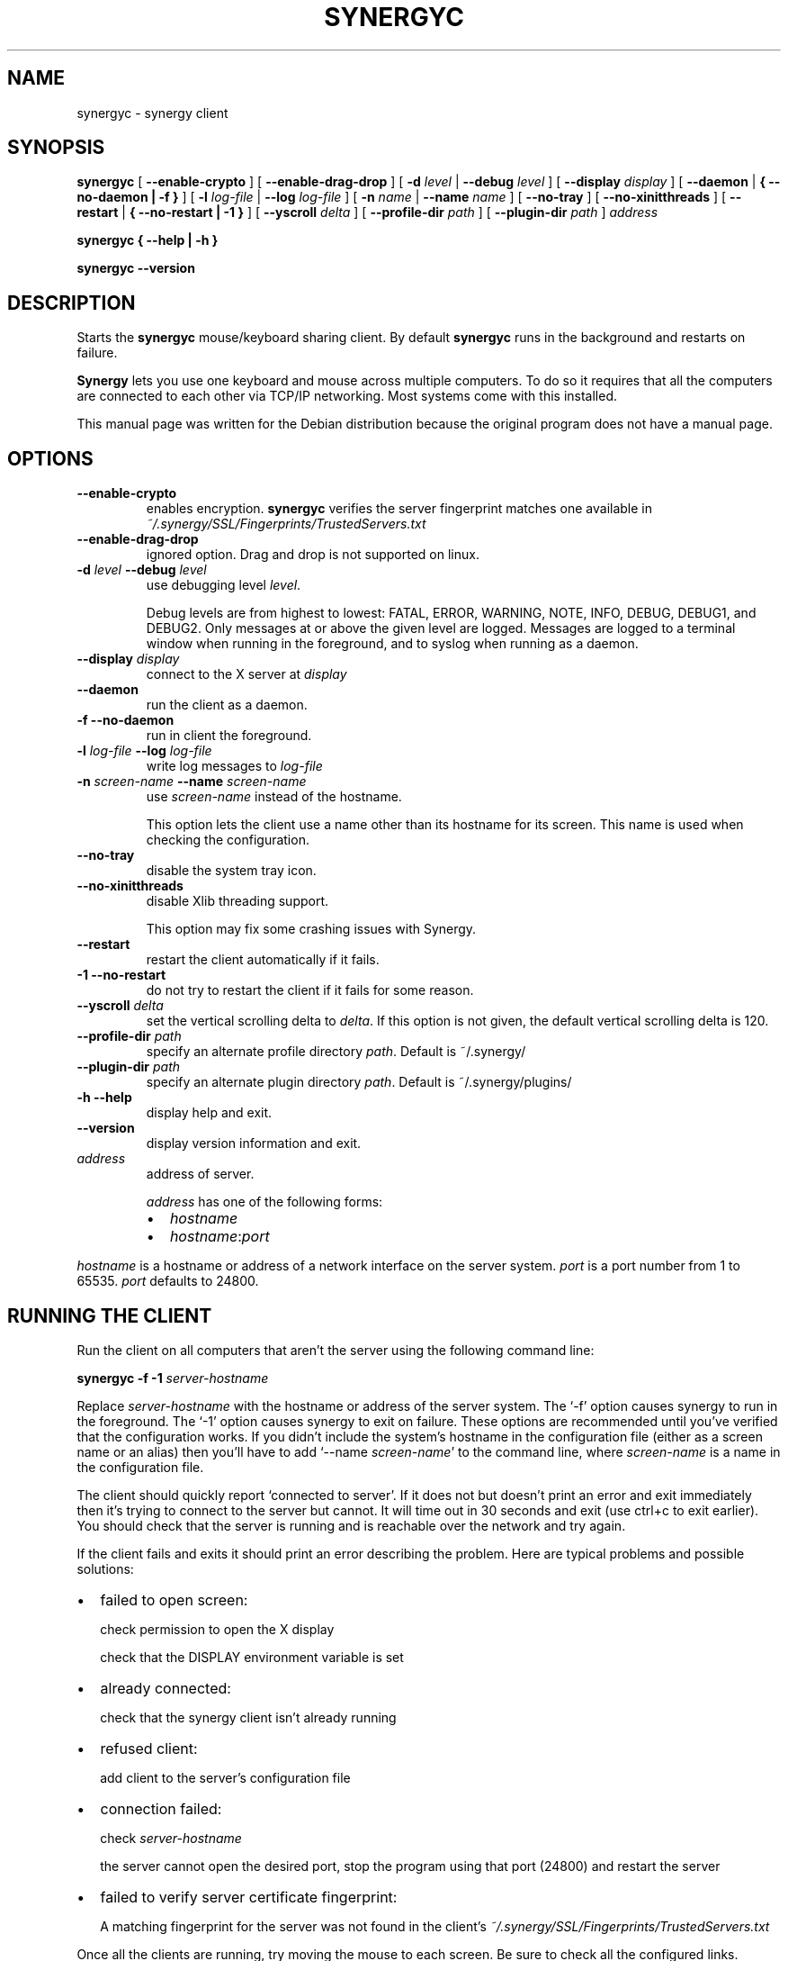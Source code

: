.\" This manpage has been automatically generated by docbook2man 
.\" from a DocBook document.  This tool can be found at:
.\" <http://shell.ipoline.com/~elmert/comp/docbook2X/> 
.\" Please send any bug reports, improvements, comments, patches, 
.\" etc. to Steve Cheng <steve@ggi-project.org>.
.TH "SYNERGYC" "1" "January 24, 2017" "" ""

.SH NAME
synergyc \- synergy client
.SH SYNOPSIS

\fBsynergyc\fR [ \fB--enable-crypto\fR ] [ \fB--enable-drag-drop\fR ] [ \fB-d \fIlevel\fB\fR | \fB--debug \fIlevel\fB\fR ] [ \fB--display \fIdisplay\fB\fR ] [ \fB--daemon\fR | \fB{ --no-daemon | -f }\fR ] [ \fB-l \fIlog-file\fB\fR | \fB--log \fIlog-file\fB\fR ] [ \fB-n \fIname\fB\fR | \fB--name \fIname\fB\fR ] [ \fB--no-tray\fR ] [ \fB--no-xinitthreads\fR ] [ \fB--restart\fR | \fB{ --no-restart | -1 }\fR ] [ \fB--yscroll \fIdelta\fB\fR ] [ \fB--profile-dir \fIpath\fB\fR ] [ \fB--plugin-dir \fIpath\fB\fR ] \fB\fIaddress\fB\fR


\fBsynergyc\fR \fB { --help | -h }\fR


\fBsynergyc\fR \fB --version\fR

.SH "DESCRIPTION"
.PP
Starts the \fBsynergyc\fR mouse/keyboard 
sharing client. By default \fBsynergyc\fR runs in the
background and restarts on failure.
.PP
\fBSynergy\fR lets you use one keyboard and
mouse across multiple computers. To do so it requires that all
the computers are connected to each other via TCP/IP
networking. Most systems come with this installed.
.PP
This manual page was written for the Debian distribution
because the original program does not have a manual page.
.SH "OPTIONS"
.TP
\fB--enable-crypto \fR
enables encryption. \fBsynergyc\fR verifies the server
fingerprint matches one available in
\fI~/.synergy/SSL/Fingerprints/TrustedServers.txt\fR
.TP
\fB--enable-drag-drop \fR
ignored option. Drag and drop is not supported on linux.
.TP
\fB-d \fIlevel\fB --debug \fIlevel\fB \fR
use debugging level \fIlevel\fR\&.

Debug levels are from highest to lowest:  FATAL,
ERROR, WARNING, NOTE, INFO, DEBUG, DEBUG1, and DEBUG2.
Only messages at or above the given level are logged.
Messages are logged to a terminal window when running in
the foreground, and to syslog when running as a daemon.
.TP
\fB--display \fIdisplay\fB \fR
connect to the X server at \fIdisplay\fR
.TP
\fB--daemon \fR
run the client as a daemon.
.TP
\fB-f --no-daemon \fR
run in client the foreground.
.TP
\fB-l \fIlog-file\fB --log \fIlog-file\fB \fR
write log messages to \fIlog-file\fR
.TP
\fB-n \fIscreen-name\fB --name \fIscreen-name\fB \fR
use \fIscreen-name\fR instead of
the hostname.

This option lets the client use a name other than its
hostname for its screen. This name is used when checking
the configuration.
.TP
\fB--no-tray\fR
disable the system tray icon.
.TP
\fB--no-xinitthreads\fR
disable Xlib threading support.

This option may fix some crashing issues with Synergy.
.TP
\fB--restart \fR
restart the client automatically if it fails.
.TP
\fB-1 --no-restart \fR
do not try to restart the client if it fails for some
reason.
.TP
\fB          --yscroll \fIdelta\fB \fR
set the vertical scrolling delta to
\fIdelta\fR\&.  If this option is not
given, the default vertical scrolling delta is 120.
.TP
\fB          --profile-dir \fIpath\fB \fR
specify an alternate profile directory
\fIpath\fR\&. Default is
~/.synergy/
.TP
\fB          --plugin-dir \fIpath\fB \fR
specify an alternate plugin directory
\fIpath\fR\&. Default is
~/.synergy/plugins/
.TP
\fB-h --help \fR
display help and exit.
.TP
\fB--version \fR
display version information and exit.
.TP
\fB\fIaddress\fB \fR
address of server.

\fIaddress\fR has one of the
following forms:
.RS
.TP 0.2i
\(bu
\fIhostname\fR
.TP 0.2i
\(bu
\fIhostname\fR:\fIport\fR
.RE

\fIhostname\fR is a hostname or
address of a network interface on the server
system. \fIport\fR is a port number
from 1 to 65535.  \fIport\fR defaults
to 24800.
.SH "RUNNING THE CLIENT"
.PP
Run the client on all computers that aren't the server using
the following command line:

\fBsynergyc\fR \fB-f\fR \fB-1\fR \fB\fIserver-hostname\fB\fR

Replace \fIserver-hostname\fR with the
hostname or address of the server system. The `-f' option causes
synergy to run in the foreground. The `-1' option causes synergy
to exit on failure. These options are recommended until
you've verified that the configuration works.
If you didn't include the system's
hostname in the configuration file (either as a screen name or
an alias) then you'll have to add `--name
\fIscreen-name\fR\&' to the command line,
where \fIscreen-name\fR is a name in the
configuration file.
.PP
The client should quickly report `connected to server'.  If it
does not but doesn't print an error and exit immediately then
it's trying to connect to the server but cannot.  It will time
out in 30 seconds and exit (use ctrl+c to exit earlier).  You
should check that the server is running and is reachable over
the network and try again.
.PP
If the client fails and exits it should print an error describing
the problem.  Here are typical problems and possible solutions:
.TP 0.2i
\(bu
failed to open screen:

check permission to open the X display

check that the DISPLAY environment variable is set
.TP 0.2i
\(bu
already connected:

check that the synergy client isn't already running
.TP 0.2i
\(bu
refused client:

add client to the server's configuration file
.TP 0.2i
\(bu
connection failed:

check \fIserver-hostname\fR

the server cannot open the desired port, stop the
program using that port (24800) and restart the
server
.TP 0.2i
\(bu
failed to verify server certificate fingerprint:

A matching fingerprint for the server was not found in 
the client's \fI~/.synergy/SSL/Fingerprints/TrustedServers.txt\fR
.PP
Once all the clients are running, try moving the mouse to each
screen.  Be sure to check all the configured links. 
.SH "ENABLING CRYPTO"
.PP
To connect to a synergy server with crypto enabled the client
must have the server's fingerprint in its trusted servers list:
\fI~/.synergy/SSL/Fingerprints/TrustedServers.txt\fR\&.
Run the client with the `--enable-crypto' option.
.SH "STARTING AUTOMATICALLY"
.PP
Synergy requires an X server.  That means a server must be
running and synergy must be authorized to connect to that server.
I recommend to start the synergy client from a start script
of your desktop environment or window manager. The commands
should look something like this:

\fBpkill synergyc\fR


\fBsynergyc\fR [ \fB\fIoptions\fB\fR ] \fB\fIserver-hostname\fB\fR

.PP
If you are using GNOME, you can add the synergy client to the
list of the non-session-managed startup programs. For doing this,
start the control center, choose `Session Properties & Startup'
and then `Startup Programs'. Add a new entry with `\fB/usr/bin/synergyc
\fIserver-hostname\fB\fR\&' as the startup command.
.PP
\fIoptions\fR must not include `-f' or `--no-daemon'.
It's important to make sure no old copies of synergy are running so they
can't interfere with the new one.
.SH "FILES"
.PP
~/.synergy/SSL/Fingerprints/TrustedServers.txt
.SH "SEE ALSO"
.PP
synergys(1)
.SH "AUTHOR"
.PP
This manual page was written by Daniel Lutz <danlutz@debian.org> for
the Debian system. Edited by Titus Barik <barik@ieee.org>, Jeff
Licquia <licquia@debian.org>, and Joshua Honeycutt 
<joshua.honeycutt@gmail.com>\&.
